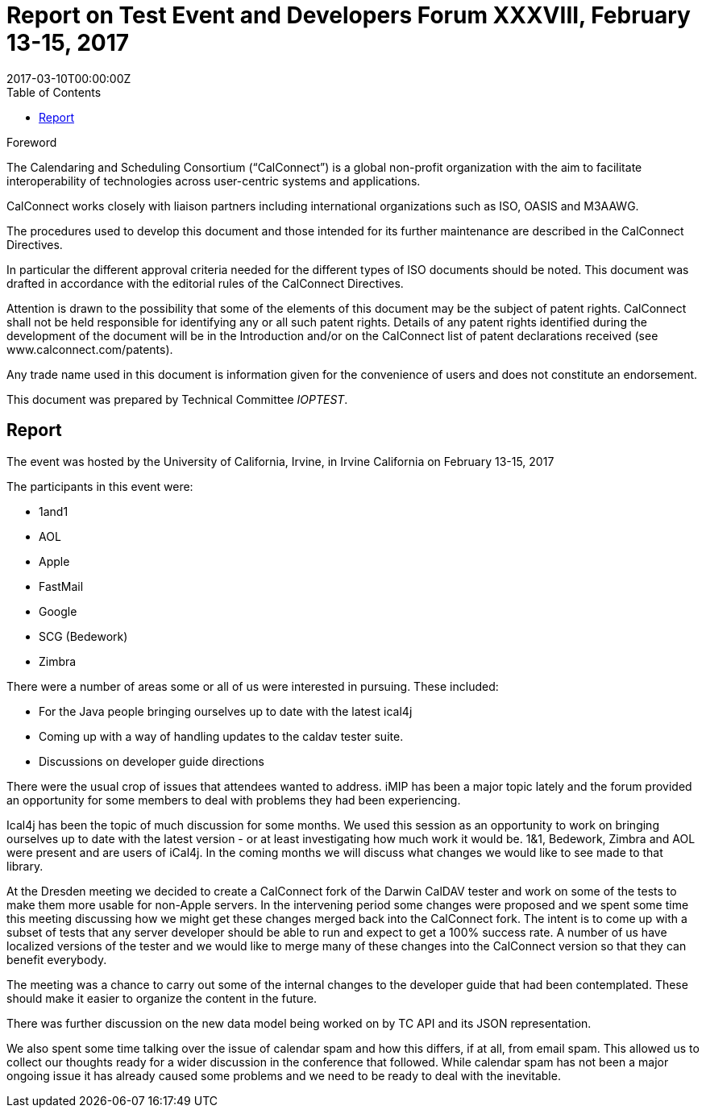 = Report on Test Event and Developers Forum XXXVIII, February 13-15, 2017
:docnumber: 1702
:copyright-year: 2017
:language: en
:doctype: administrative
:edition: 1
:status: published
:revdate: 2017-03-10T00:00:00Z
:published-date: 2017-03-10T00:00:00Z
:technical-committee: IOPTEST
:docfile: csd-report-ioptestevent-38.adoc
:mn-document-class: csd
:mn-output-extensions: xml,html,pdf
:local-cache-only:
:data-uri-image:
:toc:
:stem:

.Foreword
The Calendaring and Scheduling Consortium ("`CalConnect`") is a global non-profit
organization with the aim to facilitate interoperability of technologies across
user-centric systems and applications.

CalConnect works closely with liaison partners including international
organizations such as ISO, OASIS and M3AAWG.

The procedures used to develop this document and those intended for its further
maintenance are described in the CalConnect Directives.

In particular the different approval criteria needed for the different types of
ISO documents should be noted. This document was drafted in accordance with the
editorial rules of the CalConnect Directives.

Attention is drawn to the possibility that some of the elements of this
document may be the subject of patent rights. CalConnect shall not be held responsible
for identifying any or all such patent rights. Details of any patent rights
identified during the development of the document will be in the Introduction
and/or on the CalConnect list of patent declarations received (see
www.calconnect.com/patents).

Any trade name used in this document is information given for the convenience
of users and does not constitute an endorsement.

This document was prepared by Technical Committee _{technical-committee}_.

== Report

The event was hosted by the University of California, Irvine, in Irvine California on February 13-15, 2017

The participants in this event were:

* 1and1
* AOL
* Apple
* FastMail
* Google
* SCG (Bedework)
* Zimbra

There were a number of areas some or all of us were interested in pursuing. These included:

 * For the Java people bringing ourselves up to date with the latest ical4j

 * Coming up with a way of handling updates to the caldav tester suite.

 * Discussions on developer guide directions

There were the usual crop of issues that attendees wanted to address. iMIP has been a major topic lately and the forum provided an opportunity for some members to deal with problems they had been experiencing.

Ical4j has been the topic of much discussion for some months. We used this session as an opportunity to work on bringing ourselves up to date with the latest version - or at least investigating how much work it would be. 1&1, Bedework, Zimbra and AOL were present and are users of iCal4j. In the coming months we will discuss what changes we would like to see made to that library.

At the Dresden meeting we decided to create a CalConnect fork of the Darwin CalDAV tester and work on some of the tests to make them more usable for non-Apple servers. In the intervening period some changes were proposed and we spent some time this meeting discussing how we might get these changes merged back into the CalConnect fork. The intent is to come up with a subset of tests that any server developer should be able to run and expect to get a 100% success rate. A number of us have localized versions of the tester and we would like to merge many of these changes into the CalConnect version so that they can benefit everybody.

The meeting was a chance to carry out some of the internal changes to the developer guide that had been contemplated. These should make it easier to organize the content in the future.

There was further discussion on the new data model being worked on by TC API and its JSON representation.

We also spent some time talking over the issue of calendar spam and how this differs, if at all, from email spam. This allowed us to collect our thoughts ready for a wider discussion in the conference that followed. While calendar spam has not been a major ongoing issue it has already caused some problems and we need to be ready to deal with the inevitable.
